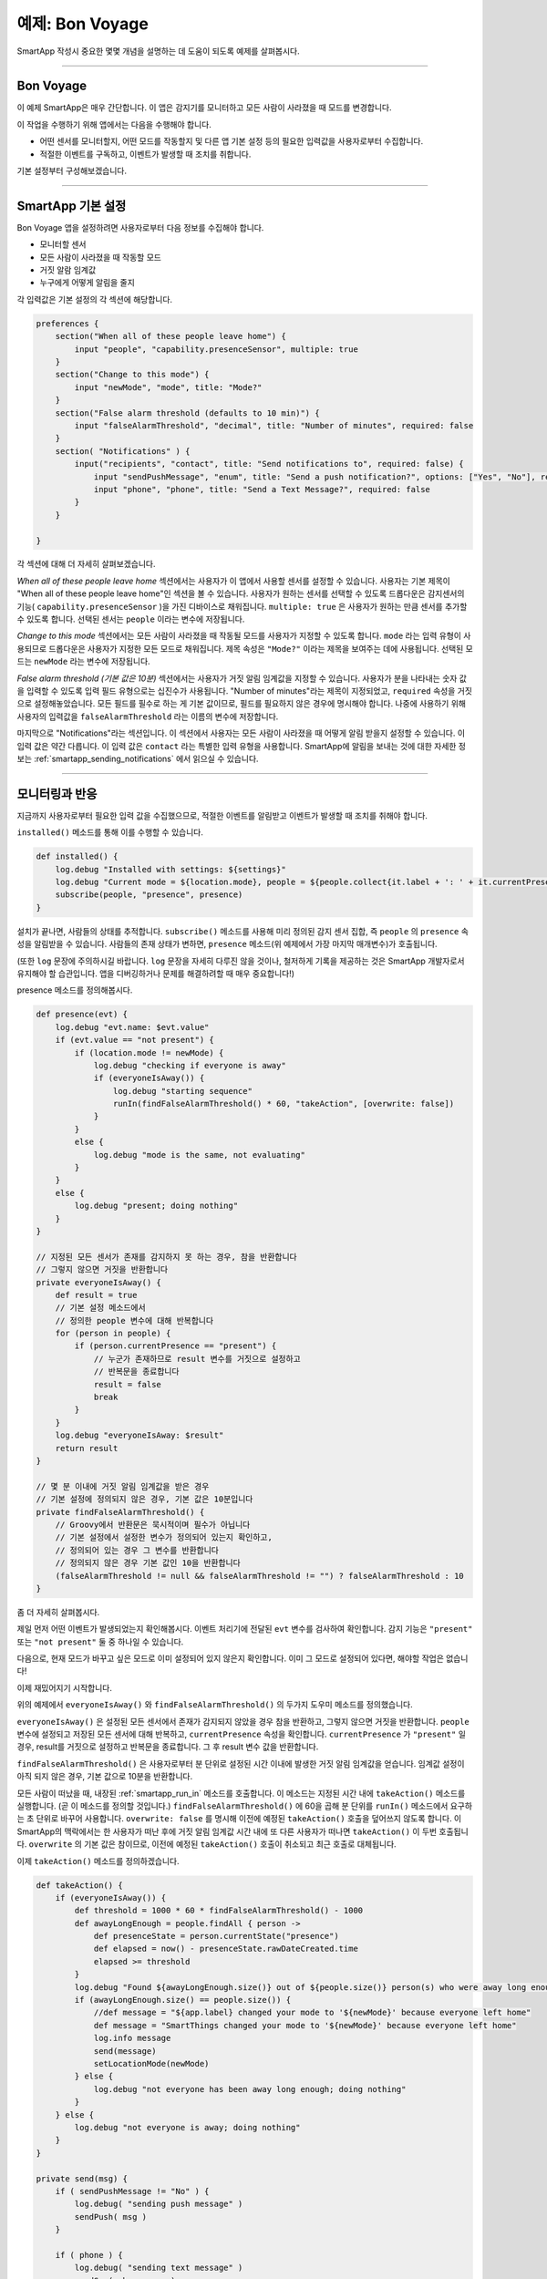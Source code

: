 예제: Bon Voyage
======================

SmartApp 작성시 중요한 몇몇 개념을 설명하는 데 도움이 되도록 예제를 살펴봅시다.

----

Bon Voyage
------------

이 예제 SmartApp은 매우 간단합니다. 이 앱은 감지기를 모니터하고 모든 사람이 사라졌을 때 모드를 변경합니다.

이 작업을 수행하기 위해 앱에서는 다음을 수행해야 합니다.

- 어떤 센서를 모니터할지, 어떤 모드를 작동할지 및 다른 앱 기본 설정 등의 필요한 입력값을 사용자로부터 수집합니다.

- 적절한 이벤트를 구독하고, 이벤트가 발생할 때 조치를 취합니다.

기본 설정부터 구성해보겠습니다.

----

SmartApp 기본 설정
-----------------

Bon Voyage 앱을 설정하려면 사용자로부터 다음 정보를 수집해야 합니다.

- 모니터할 센서
- 모든 사람이 사라졌을 때 작동할 모드
- 거짓 알람 임계값
- 누구에게 어떻게 알림을 줄지

각 입력값은 기본 설정의 각 섹션에 해당합니다.

.. code-block:: groovy

    preferences {
        section("When all of these people leave home") {
            input "people", "capability.presenceSensor", multiple: true
        }
        section("Change to this mode") {
            input "newMode", "mode", title: "Mode?"
        }
        section("False alarm threshold (defaults to 10 min)") {
            input "falseAlarmThreshold", "decimal", title: "Number of minutes", required: false
        }
        section( "Notifications" ) {
            input("recipients", "contact", title: "Send notifications to", required: false) {
                input "sendPushMessage", "enum", title: "Send a push notification?", options: ["Yes", "No"], required: false
                input "phone", "phone", title: "Send a Text Message?", required: false
            }
        }

    }

각 섹션에 대해 더 자세히 살펴보겠습니다.

*When all of these people leave home* 섹션에서는 사용자가 이 앱에서 사용할 센서를 설정할 수 있습니다.
사용자는 기본 제목이 "When all of these people leave home"인 섹션을 볼 수 있습니다.
사용자가 원하는 센서를 선택할 수 있도록 드롭다운은 감지센서의 기능( ``capability.presenceSensor`` )을 가진 디바이스로 채워집니다.
``multiple: true`` 은 사용자가 원하는 만큼 센서를 추가할 수 있도록 합니다.
선택된 센서는 ``people`` 이라는 변수에 저장됩니다.

*Change to this mode* 섹션에서는 모든 사람이 사라졌을 때 작동될 모드를 사용자가 지정할 수 있도록 합니다.
``mode`` 라는 입력 유형이 사용되므로 드롭다운은 사용자가 지정한 모든 모드로 채워집니다.
제목 속성은 ``"Mode?"`` 이라는 제목을 보여주는 데에 사용됩니다.
선택된 모드는 ``newMode`` 라는 변수에 저장됩니다.

*False alarm threshold (기본 값은 10분)* 섹션에서는 사용자가 거짓 알림 임계값을 지정할 수 있습니다.
사용자가 분을 나타내는 숫자 값을 입력할 수 있도록 입력 필드 유형으로는 십진수가 사용됩니다.
"Number of minutes"라는 제목이 지정되었고, ``required`` 속성을 거짓으로 설정해놓았습니다.
모든 필드를 필수로 하는 게 기본 값이므로, 필드를 필요하지 않은 경우에 명시해야 합니다. 
나중에 사용하기 위해 사용자의 입력값을 ``falseAlarmThreshold`` 라는 이름의 변수에 저장합니다.

마지막으로 "Notifications"라는 섹션입니다.
이 섹션에서 사용자는 모든 사람이 사라졌을 때 어떻게 알림 받을지 설정할 수 있습니다.
이 입력 값은 약간 다릅니다. 이 입력 값은 ``contact`` 라는 특별한 입력 유형을 사용합니다.
SmartApp에 알림을 보내는 것에 대한 자세한 정보는 :ref:`smartapp_sending_notifications` 에서 읽으실 수 있습니다.

----

모니터링과 반응
--------------

지금까지 사용자로부터 필요한 입력 값을 수집했으므로, 적절한 이벤트를 알림받고 이벤트가 발생할 때 조치를 취해야 합니다.

``installed()`` 메소드를 통해 이를 수행할 수 있습니다.

.. code-block:: groovy

    def installed() {
        log.debug "Installed with settings: ${settings}"
        log.debug "Current mode = ${location.mode}, people = ${people.collect{it.label + ': ' + it.currentPresence}}"
        subscribe(people, "presence", presence)
    }

설치가 끝나면, 사람들의 상태를 추적합니다. 
``subscribe()`` 메소드를 사용해 미리 정의된 감지 센서 집합, 즉 ``people`` 의 ``presence`` 속성을 알림받을 수 있습니다.
사람들의 존재 상태가 변하면, ``presence`` 메소드(위 예제에서 가장 마지막 매개변수)가 호출됩니다.

(또한 ``log`` 문장에 주의하시길 바랍니다. ``log`` 문장을 자세히 다루진 않을 것이나, 철저하게 기록을 제공하는 것은 SmartApp 개발자로서 유지해야 할 습관입니다.
앱을 디버깅하거나 문제를 해결하려할 때 매우 중요합니다!)

presence 메소드를 정의해봅시다.

.. code-block:: groovy

    def presence(evt) {
        log.debug "evt.name: $evt.value"
        if (evt.value == "not present") {
            if (location.mode != newMode) {
                log.debug "checking if everyone is away"
                if (everyoneIsAway()) {
                    log.debug "starting sequence"
                    runIn(findFalseAlarmThreshold() * 60, "takeAction", [overwrite: false])
                }
            }
            else {
                log.debug "mode is the same, not evaluating"
            }
        }
        else {
            log.debug "present; doing nothing"
        }
    }

    // 지정된 모든 센서가 존재를 감지하지 못 하는 경우, 참을 반환합니다
    // 그렇지 않으면 거짓을 반환합니다
    private everyoneIsAway() {
        def result = true
	// 기본 설정 메소드에서
        // 정의한 people 변수에 대해 반복합니다
        for (person in people) {
            if (person.currentPresence == "present") {
                // 누군가 존재하므로 result 변수를 거짓으로 설정하고 
                // 반복문을 종료합니다
                result = false
                break
            }
        }
        log.debug "everyoneIsAway: $result"
        return result
    }

    // 몇 분 이내에 거짓 알림 임계값을 받은 경우
    // 기본 설정에 정의되지 않은 경우, 기본 값은 10분입니다
    private findFalseAlarmThreshold() {
        // Groovy에서 반환문은 묵시적이며 필수가 아닙니다
        // 기본 설정에서 설정한 변수가 정의되어 있는지 확인하고,
        // 정의되어 있는 경우 그 변수를 반환합니다
        // 정의되지 않은 경우 기본 값인 10을 반환합니다
        (falseAlarmThreshold != null && falseAlarmThreshold != "") ? falseAlarmThreshold : 10
    }

좀 더 자세히 살펴봅시다.

제일 먼저 어떤 이벤트가 발생되었는지 확인해봅시다.
이벤트 처리기에 전달된 ``evt`` 변수를 검사하여 확인합니다.
감지 기능은 ``"present"`` 또는 ``"not present"`` 둘 중 하나일 수 있습니다.

다음으로, 현재 모드가 바꾸고 싶은 모드로 이미 설정되어 있지 않은지 확인합니다. 이미 그 모드로 설정되어 있다면, 해야할 작업은 없습니다!

이제 재밌어지기 시작합니다.

위의 예제에서 ``everyoneIsAway()`` 와 ``findFalseAlarmThreshold()`` 의 두가지 도우미 메소드를 정의했습니다.

``everyoneIsAway()`` 은 설정된 모든 센서에서 존재가 감지되지 않았을 경우 참을 반환하고, 그렇지 않으면 거짓을 반환합니다.
``people`` 변수에 설정되고 저장된 모든 센서에 대해 반복하고, ``currentPresence`` 속성을 확인합니다.
``currentPresence`` 가 ``"present"`` 일 경우, result를 거짓으로 설정하고 반복문을 종료합니다.
그 후 result 변수 값을 반환합니다.

``findFalseAlarmThreshold()`` 은 사용자로부터 분 단위로 설정된 시간 이내에 발생한 거짓 알림 임계값을 얻습니다.
임계값 설정이 아직 되지 않은 경우, 기본 값으로 10분을 반환합니다.

모든 사람이 떠났을 때, 내장된 :ref:`smartapp_run_in` 메소드를 호출합니다. 이 메소드는 지정된 시간 내에 ``takeAction()`` 메소드를 실행합니다. (곧 이 메소드를 정의할 것입니다.)
``findFalseAlarmThreshold()`` 에 60을 곱해 분 단위를 ``runIn()`` 메소드에서 요구하는 초 단위로 바꾸어 사용합니다.
``overwrite: false`` 를 명시해 이전에 예정된 ``takeAction()`` 호출을 덮어쓰지 않도록 합니다.
이 SmartApp의 맥락에서는 한 사용자가 떠난 후에 거짓 알림 임계값 시간 내에 또 다른 사용자가 떠나면 ``takeAction()`` 이 두번 호출됩니다.
``overwrite`` 의 기본 값은 참이므로, 이전에 예정된 ``takeAction()`` 호출이 취소되고 최근 호출로 대체됩니다.

이제 ``takeAction()`` 메소드를 정의하겠습니다.

.. code-block:: groovy

    def takeAction() {
        if (everyoneIsAway()) {
            def threshold = 1000 * 60 * findFalseAlarmThreshold() - 1000
            def awayLongEnough = people.findAll { person ->
                def presenceState = person.currentState("presence")
                def elapsed = now() - presenceState.rawDateCreated.time
                elapsed >= threshold
            }
            log.debug "Found ${awayLongEnough.size()} out of ${people.size()} person(s) who were away long enough"
            if (awayLongEnough.size() == people.size()) {
                //def message = "${app.label} changed your mode to '${newMode}' because everyone left home"
                def message = "SmartThings changed your mode to '${newMode}' because everyone left home"
                log.info message
                send(message)
                setLocationMode(newMode)
            } else {
                log.debug "not everyone has been away long enough; doing nothing"
            }
        } else {
            log.debug "not everyone is away; doing nothing"
        }
    }

    private send(msg) {
        if ( sendPushMessage != "No" ) {
            log.debug( "sending push message" )
            sendPush( msg )
        }

        if ( phone ) {
            log.debug( "sending text message" )
            sendSms( phone, msg )
        }

        log.debug msg
    }

이 부분에서는 많은 작업이 수행되므로 흥미로운 몇 부분을 살펴보겠습니다.

가장 먼저 하는 작업은 모든 사람이 사라졌는지 다시 확인하는 것입니다.
``falesAlarmThreshold()`` 로 인해 이미 호출된 이후 무언가 변했을 수 있기 때문에 이 작업은 필수적입니다.

모든 사람이 사라졌을 경우, 거짓 알림 임계값을 이용해 얼마나 많은 사람이 충분히 오래 떠나있는지 알아야 합니다.
``awayLongEnough`` 라는 변수를 생성하고, Groovy의 `findAll() <http://docs.groovy-lang.org/latest/html/groovy-jdk/java/util/Collection.html#findAll(groovy.lang.Closure)>`__ 메소드를 통해 설정합니다.
``findAll()`` 메소드는 전달된 클로저의 논리에 기반하여 집합의 일부를 반환합니다.
각 사람에 대해 사용할 수 있는 :ref:`device_current_state` 메소드를 이용해 이벤트가 발생된 이후 경과된 시간을 가져옵니다.
이벤트가 임계값을 초과한 이후 시간이 경과되었다면, 클로저에서 ``true`` 를 반환하여 ``awayLongEnough`` 집합에 추가합니다. (Groovy에선 묵시적이기 때문에 "return" 키워드를 생략할 수 있습니다)

``findAll()`` 메소드 또는 Groovy가 클로저를 사용하는 방법에 대한 더 많은 정보는 http://www.groovy-lang.org/documentation.html 에 있는 Groovy 문서를 참고하시길 바랍니다.

충분히 오래 나가있는 사람의 수가 이 앱에서 설정된 사람의 총 수와 동일한 경우, 메세지(다음에 이 메소드를 살펴볼 것입니다.)를 보내고 원하는 모드로 :ref:`smartapp_set_location_mode` 메소드를 호출합니다.
이를 통해 모드를 변경합니다.

``send()`` 메소드는 ``msg`` 라는 전송할 메세지인 문자열 매개변수를 취합니다.
여기서 앱이 사용자가 지정한 연락처로 알림을 보냅니다.

마지막으로 사용자가 기본 설정을 바꿀때마다 호출되는 ``update()`` 메소드를 작성하겠습니다.
이 메소드가 호출되었을 때, 효율적으로 앱을 재설정하기 위해 ``unsubscribe()`` 메소드를 호출한 후 ``subscribe()`` 을 호출해야 합니다.

.. code-block:: groovy

    def updated() {
        log.debug "Updated with settings: ${settings}"
        log.debug "Current mode = ${location.mode}, people = ${people.collect{it.label + ': ' + it.currentPresence}}"
        unsubscribe()
        subscribe(people, "presence", presence)
    }

----

관련된 문서
----------

- :ref:`prefs_and_settings`
- :ref:`events_and_subscriptions`
- :ref:`smartapp_working_with_devices`
- :ref:`modes`
- :ref:`smartapp-scheduling`
- :ref:`smartapp_sending_notifications`

----

완전한 소스코드
--------------

이 SmartApp의 완전한 소스코드는 SmartThingsPublic GitHub 저장소 `여기 <https://github.com/SmartThingsCommunity/SmartThingsPublic/blob/master/smartapps/smartthings/bon-voyage.src/bon-voyage.groovy>`__ 에서 찾으실 수 있습니다.

